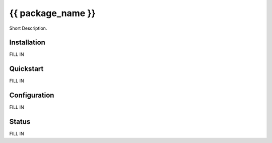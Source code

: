 {{ package_name }}
======================================

Short Description.

Installation
------------
FILL IN

Quickstart
----------
FILL IN

Configuration
-------------
FILL IN

Status
------
FILL IN
